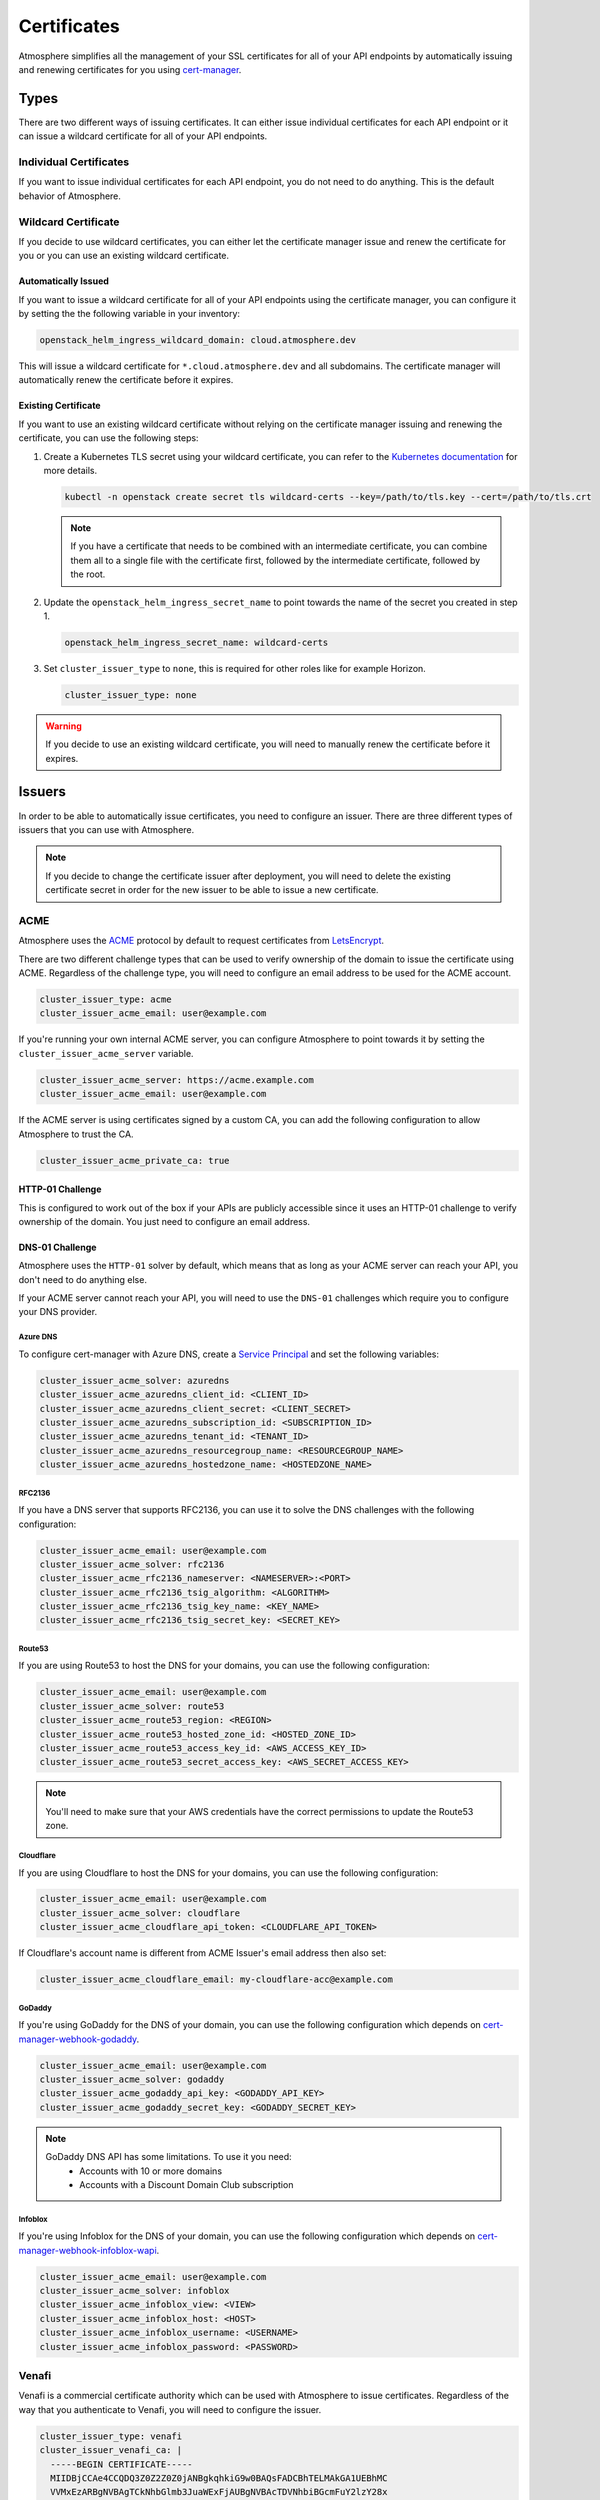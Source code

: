 ============
Certificates
============

Atmosphere simplifies all the management of your SSL certificates for all of
your API endpoints by automatically issuing and renewing certificates for you
using `cert-manager <https://cert-manager.io>`_.

Types
=====

There are two different ways of issuing certificates.  It can either issue
individual certificates for each API endpoint or it can issue a wildcard
certificate for all of your API endpoints.

Individual Certificates
-----------------------

If you want to issue individual certificates for each API endpoint, you do not
need to do anything.  This is the default behavior of Atmosphere.

Wildcard Certificate
--------------------

If you decide to use wildcard certificates, you can either let the certificate
manager issue and renew the certificate for you or you can use an existing
wildcard certificate.

Automatically Issued
~~~~~~~~~~~~~~~~~~~~

If you want to issue a wildcard certificate for all of your API endpoints using
the certificate manager, you can configure it by setting the the following variable
in your inventory:

.. code-block:: yaml

  openstack_helm_ingress_wildcard_domain: cloud.atmosphere.dev

This will issue a wildcard certificate for ``*.cloud.atmosphere.dev`` and all
subdomains.  The certificate manager will automatically renew the certificate
before it expires.

Existing Certificate
~~~~~~~~~~~~~~~~~~~~

If you want to use an existing wildcard certificate without relying on the
certificate manager issuing and renewing the certificate, you can use the
following steps:

1. Create a Kubernetes TLS secret using your wildcard certificate, you can refer
   to the `Kubernetes documentation <https://kubernetes.io/docs/concepts/configuration/secret/#tls-secrets>`_
   for more details.

   .. code-block:: shell

     kubectl -n openstack create secret tls wildcard-certs --key=/path/to/tls.key --cert=/path/to/tls.crt

   .. note::

      If you have a certificate that needs to be combined with an intermediate
      certificate, you can combine them all to a single file with the certificate
      first, followed by the intermediate certificate, followed by the root.

2. Update the ``openstack_helm_ingress_secret_name`` to point towards the name
   of the secret you created in step 1.

   .. code-block:: yaml

     openstack_helm_ingress_secret_name: wildcard-certs

3. Set ``cluster_issuer_type`` to ``none``, this is required for other roles
   like for example Horizon.

   .. code-block:: yaml

     cluster_issuer_type: none

.. warning::

   If you decide to use an existing wildcard certificate, you will need to
   manually renew the certificate before it expires.

Issuers
=======

In order to be able to automatically issue certificates, you need to configure
an issuer.  There are three different types of issuers that you can use with
Atmosphere.

.. note::

   If you decide to change the certificate issuer after deployment, you will
   need to delete the existing certificate secret in order for the new issuer
   to be able to issue a new certificate.

ACME
----

Atmosphere uses the `ACME <https://tools.ietf.org/html/rfc8555>`_ protocol by
default to request certificates from `LetsEncrypt <https://letsencrypt.org>`_.

There are two different challenge types that can be used to verify ownership of
the domain to issue the certificate using ACME.  Regardless of the challenge
type, you will need to configure an email address to be used for the ACME
account.

.. code-block:: yaml

  cluster_issuer_type: acme
  cluster_issuer_acme_email: user@example.com

If you're running your own internal ACME server, you can configure Atmosphere to
point towards it by setting the ``cluster_issuer_acme_server`` variable.

.. code-block:: yaml

  cluster_issuer_acme_server: https://acme.example.com
  cluster_issuer_acme_email: user@example.com

If the ACME server is using certificates signed by a custom CA, you can add the
following configuration to allow Atmosphere to trust the CA.

.. code-block:: yaml

  cluster_issuer_acme_private_ca: true

HTTP-01 Challenge
~~~~~~~~~~~~~~~~~

This is configured to work out of the box if your APIs are publicly accessible
since it uses an HTTP-01 challenge to verify ownership of the domain.  You just
need to configure an email address.

DNS-01 Challenge
~~~~~~~~~~~~~~~~

Atmosphere uses the ``HTTP-01`` solver by default, which means that as long as
your ACME server can reach your API, you don't need to do anything else.

If your ACME server cannot reach your API, you will need to use the ``DNS-01``
challenges which require you to configure your DNS provider.

Azure DNS
*********

To configure cert-manager with Azure DNS, create a `Service Principal
<https://cert-manager.io/docs/configuration/acme/dns01/azuredns/#service-principal>`_ and set the following variables:

.. code-block:: yaml

  cluster_issuer_acme_solver: azuredns
  cluster_issuer_acme_azuredns_client_id: <CLIENT_ID>
  cluster_issuer_acme_azuredns_client_secret: <CLIENT_SECRET>
  cluster_issuer_acme_azuredns_subscription_id: <SUBSCRIPTION_ID>
  cluster_issuer_acme_azuredns_tenant_id: <TENANT_ID>
  cluster_issuer_acme_azuredns_resourcegroup_name: <RESOURCEGROUP_NAME>
  cluster_issuer_acme_azuredns_hostedzone_name: <HOSTEDZONE_NAME>

RFC2136
*******

If you have a DNS server that supports RFC2136, you can use it to solve the DNS
challenges with the following configuration:

.. code-block:: yaml

  cluster_issuer_acme_email: user@example.com
  cluster_issuer_acme_solver: rfc2136
  cluster_issuer_acme_rfc2136_nameserver: <NAMESERVER>:<PORT>
  cluster_issuer_acme_rfc2136_tsig_algorithm: <ALGORITHM>
  cluster_issuer_acme_rfc2136_tsig_key_name: <KEY_NAME>
  cluster_issuer_acme_rfc2136_tsig_secret_key: <SECRET_KEY>

Route53
*******

If you are using Route53 to host the DNS for your domains, you can use the
following configuration:

.. code-block:: yaml

  cluster_issuer_acme_email: user@example.com
  cluster_issuer_acme_solver: route53
  cluster_issuer_acme_route53_region: <REGION>
  cluster_issuer_acme_route53_hosted_zone_id: <HOSTED_ZONE_ID>
  cluster_issuer_acme_route53_access_key_id: <AWS_ACCESS_KEY_ID>
  cluster_issuer_acme_route53_secret_access_key: <AWS_SECRET_ACCESS_KEY>

.. note::

   You'll need to make sure that your AWS credentials have the correct
   permissions to update the Route53 zone.

Cloudflare
**********

If you are using Cloudflare to host the DNS for your domains, you can use the
following configuration:

.. code-block:: yaml

  cluster_issuer_acme_email: user@example.com
  cluster_issuer_acme_solver: cloudflare
  cluster_issuer_acme_cloudflare_api_token: <CLOUDFLARE_API_TOKEN>

If Cloudflare's account name is different from ACME Issuer's email address
then also set:

.. code-block:: yaml

  cluster_issuer_acme_cloudflare_email: my-cloudflare-acc@example.com

GoDaddy
*******

If you're using GoDaddy for the DNS of your domain, you can use the following
configuration which depends on
`cert-manager-webhook-godaddy <https://github.com/snowdrop/godaddy-webhook>`_.

.. code-block:: yaml

  cluster_issuer_acme_email: user@example.com
  cluster_issuer_acme_solver: godaddy
  cluster_issuer_acme_godaddy_api_key: <GODADDY_API_KEY>
  cluster_issuer_acme_godaddy_secret_key: <GODADDY_SECRET_KEY>

.. note::

   GoDaddy DNS API has some limitations. To use it you need:
    - Accounts with 10 or more domains
    - Accounts with a Discount Domain Club subscription

Infoblox
********

If you're using Infoblox for the DNS of your domain, you can use the following
configuration which depends on
`cert-manager-webhook-infoblox-wapi <https://github.com/luisico/cert-manager-webhook-infoblox-wapi>`_.

.. code-block:: yaml

  cluster_issuer_acme_email: user@example.com
  cluster_issuer_acme_solver: infoblox
  cluster_issuer_acme_infoblox_view: <VIEW>
  cluster_issuer_acme_infoblox_host: <HOST>
  cluster_issuer_acme_infoblox_username: <USERNAME>
  cluster_issuer_acme_infoblox_password: <PASSWORD>

Venafi
------

Venafi is a commercial certificate authority which can be used with Atmosphere
to issue certificates.  Regardless of the way that you authenticate to Venafi,
you will need to configure the issuer.

.. code-block:: yaml

  cluster_issuer_type: venafi
  cluster_issuer_venafi_ca: |
    -----BEGIN CERTIFICATE-----
    MIIDBjCCAe4CCQDQ3Z0Z2Z0Z0jANBgkqhkiG9w0BAQsFADCBhTELMAkGA1UEBhMC
    VVMxEzARBgNVBAgTCkNhbGlmb3JuaWExFjAUBgNVBAcTDVNhbiBGcmFuY2lzY28x
    ...
    -----END CERTIFICATE-----
  cluster_issuer_venafi_zone: <ZONE>
  cluster_issuer_venafi_tpp_url: <URL>
  cluster_issuer_venafi_tpp_ca_bundle: |
    -----BEGIN CERTIFICATE-----
    MIIDBjCCAe4CCQDQ3Z0Z2Z0Z0jANBgkqhkiG9w0BAQsFADCBhTELMAkGA1UEBhMC
    VVMxEzARBgNVBAgTCkNhbGlmb3JuaWExFjAUBgNVBAcTDVNhbiBGcmFuY2lzY28x
    ...
    -----END CERTIFICATE-----

.. note::

   If your issuer is an intermediate certificate, you will need to ensure that
   the ``certificate`` key includes the full chain in the correct order of issuer,
   intermediate(s), then root.

Authentication
~~~~~~~~~~~~~~

There are two different ways to authenticate to Venafi to issue certificates,
either using a username and password or using an access token.  The username and
password method is phased out in newer versions of Venafi, so it is recommended
to use the access token method.

Username and Password
*********************

If you are using a username and password to authenticate to Venafi, you can
configure it with the following variables:

.. code-block:: yaml

  cluster_issuer_venafi_username: <USERNAME>
  cluster_issuer_venafi_password: <PASSWORD>

Access Token
************

If you are using an access token to authenticate to Venafi, you can configure it
with the following variable:

.. code-block:: yaml

  cluster_issuer_venafi_access_token: <ACCESS_TOKEN>

Certificate fields
~~~~~~~~~~~~~~~~~~

If your Venafi zone is strict about the fields that are required or their
values, you can use the `cert-manager supported annotations <https://cert-manager.io/docs/usage/ingress/#supported-annotations>`_
to configure the certificate values.

In order to apply these annotations to all ingresses managed by Atmosphere, you
can use the ``atmosphere_ingress_annotations`` variable in your inventory which will
apply the annotations to all ingresses. ``ingress_global_annotations`` variable is
deprecated.

.. code-block:: yaml

  atmosphere_ingress_annotations:
    cert-manager.io/subject-organizations: VEXXHOST, Inc.
    cert-manager.io/subject-organizationalunits: Cloud Infrastructure
    cert-manager.io/subject-localities: Montreal
    cert-manager.io/subject-provinces: Quebec
    cert-manager.io/subject-countries: CA

Using Pre-existing CA
---------------------

If you have an existing CA that you'd like to use with Atmosphere, you can
configure it by including the certificate and private key:

.. code-block:: yaml

  cluster_issuer_type: ca
  cluster_issuer_ca_certificate: |
    -----BEGIN CERTIFICATE-----
    MIIDBjCCAe4CCQDQ3Z0Z2Z0Z0jANBgkqhkiG9w0BAQsFADCBhTELMAkGA1UEBhMC
    VVMxEzARBgNVBAgTCkNhbGlmb3JuaWExFjAUBgNVBAcTDVNhbiBGcmFuY2lzY28x
    ...
    -----END CERTIFICATE-----
  cluster_issuer_ca_private_key: |
    -----BEGIN RSA PRIVATE KEY-----
    MIIEpAIBAAKCAQEAw3Z0Z2Z0Z0jANBgkqhkiG9w0BAQsFADCBhTELMAkGA1UEBhMC
    VVMxEzARBgNVBAgTCkNhbGlmb3JuaWExFjAUBgNVBAcTDVNhbiBGcmFuY2lzY28x
    ...
    -----END RSA PRIVATE KEY-----

.. note::

   If your issuer is an intermediate certificate, you will need to ensure that
   the ``certificate`` key includes the full chain in the correct order of issuer,
   intermediate(s), then root.

Self-signed Certificates
------------------------

If you are in an environment which does not have a trusted certificate authority
and it does not have access to the internet to be able to use LetsEncrypt, you
can use self-signed certificates by adding the following to your inventory:

.. code-block:: yaml

  cluster_issuer_type: self-signed

.. warning::

   Self-signed certificates are not recommended for production environments.
   They are only recommended for development and testing environments.
